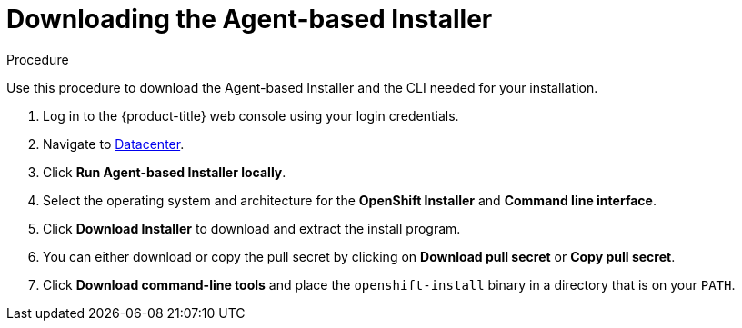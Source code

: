 // Module included in the following assemblies:
//
// * installing-with-agent/installing-with-agent.adoc

:_content-type: PROCEDURE
[id="installing-ocp-agent-retrieve_{context}"]
= Downloading the Agent-based Installer

.Procedure

Use this procedure to download the Agent-based Installer and the CLI needed for your installation.

. Log in to the {product-title} web console using your login credentials.

. Navigate to link:https://console.redhat.com/openshift/create/datacenter[Datacenter].

. Click *Run Agent-based Installer locally*.

. Select the operating system and architecture for the *OpenShift Installer* and *Command line interface*.

. Click *Download Installer* to download and extract the install program.

. You can either download or copy the pull secret by clicking on *Download pull secret* or *Copy pull secret*.

. Click *Download command-line tools* and place the `openshift-install` binary in a directory that is on your `PATH`.
